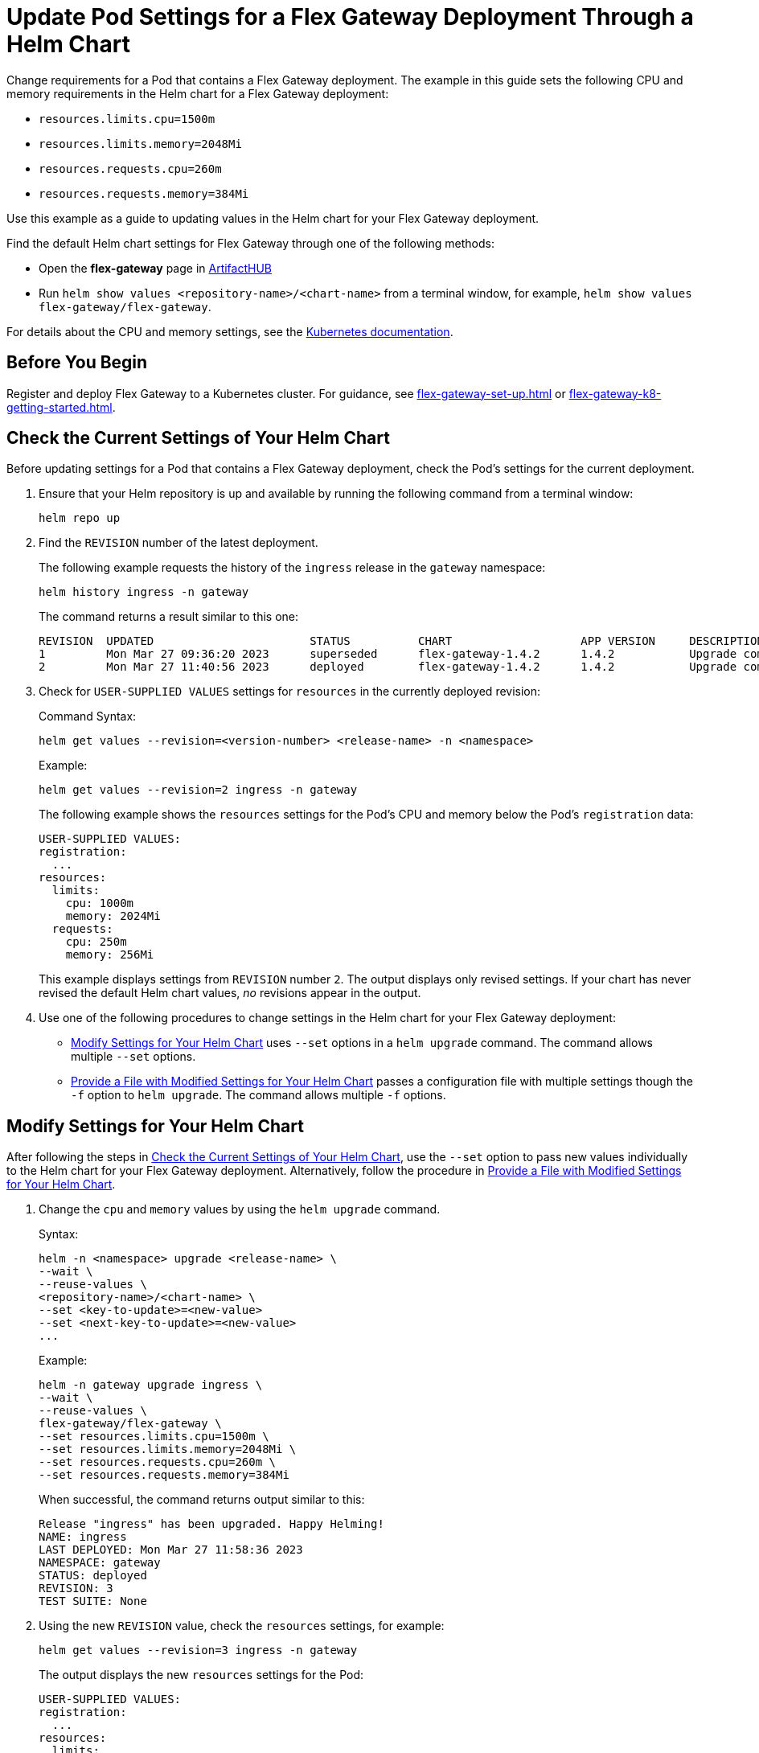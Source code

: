 = Update Pod Settings for a Flex Gateway Deployment Through a Helm Chart

Change requirements for a Pod that contains a Flex Gateway deployment. The example in this guide sets the following CPU and memory requirements in the Helm chart for a Flex Gateway deployment:

* `resources.limits.cpu=1500m`
* `resources.limits.memory=2048Mi`
* `resources.requests.cpu=260m`
* `resources.requests.memory=384Mi`

Use this example as a guide to updating values in the Helm chart for your Flex Gateway deployment. 

Find the default Helm chart settings for Flex Gateway through one of the following methods:

* Open the *flex-gateway* page in https://artifacthub.io/packages/helm/flex-gateway/flex-gateway[ArtifactHUB^]
* Run `helm show values &lt;repository-name&gt;/&lt;chart-name&gt;` from a terminal window, for example, `helm show values flex-gateway/flex-gateway`.

For details about the CPU and memory settings, see the https://kubernetes.io/docs/concepts/configuration/manage-resources-containers/[Kubernetes documentation^]. 

== Before You Begin

Register and deploy Flex Gateway to a Kubernetes cluster. For guidance, see xref:flex-gateway-set-up.adoc[] or xref:flex-gateway-k8-getting-started.adoc[].

[[update-cpu-memory-example]]
== Check the Current Settings of Your Helm Chart

Before updating settings for a Pod that contains a Flex Gateway deployment, check the Pod's settings for the current deployment.

. Ensure that your Helm repository is up and available by running the following command from a terminal window:
+
[source,helm]
----
helm repo up
----
+
//TODO: Link to troubleshooting info for this once it's moved to the Troubleshooting section (from getting started for k8).

. Find the `REVISION` number of the latest deployment.
+
The following example requests the history of the `ingress` release in the `gateway` namespace:
+
[source,helm]
----
helm history ingress -n gateway
----
+
The command returns a result similar to this one:
+
----
REVISION  UPDATED                 	STATUS    	CHART             	APP VERSION	DESCRIPTION     
1         Mon Mar 27 09:36:20 2023	superseded	flex-gateway-1.4.2	1.4.2      	Upgrade complete
2         Mon Mar 27 11:40:56 2023	deployed  	flex-gateway-1.4.2	1.4.2      	Upgrade complete
----

. Check for `USER-SUPPLIED VALUES` settings for `resources` in the currently deployed revision:
+
.Command Syntax:
----
helm get values --revision=<version-number> <release-name> -n <namespace>
----
+
.Example:
[source,helm]
----
helm get values --revision=2 ingress -n gateway
----
+

The following example shows the `resources` settings for the Pod's CPU and memory below the Pod's `registration` data:
+
----
USER-SUPPLIED VALUES:
registration:
  ...
resources:
  limits:
    cpu: 1000m
    memory: 2024Mi
  requests:
    cpu: 250m
    memory: 256Mi
----
+
This example displays settings from `REVISION` number `2`. The output displays only revised settings. If your chart has never revised the default Helm chart values, _no_ revisions appear in the output. 

. Use one of the following procedures to change settings in the Helm chart for your Flex Gateway deployment: 

* <<use-helm-set-option>> uses `--set` options in a `helm upgrade` command. The command allows multiple `--set` options. 
* <<use-helm-f-option>> passes a configuration file with multiple settings though the `-f` option to `helm upgrade`. The command allows multiple `-f` options.

[[use-helm-set-option]]
== Modify Settings for Your Helm Chart

After following the steps in <<update-cpu-memory-example>>, use the `--set` option to pass new values individually to the Helm chart for your Flex Gateway deployment. Alternatively, follow the procedure in <<use-helm-f-option>>.

. Change the `cpu` and `memory` values by using the `helm upgrade` command.
+
.Syntax:
----
helm -n <namespace> upgrade <release-name> \
--wait \
--reuse-values \
<repository-name>/<chart-name> \
--set <key-to-update>=<new-value> 
--set <next-key-to-update>=<new-value> 
...
----
+
.Example:
[source,helm]
----
helm -n gateway upgrade ingress \
--wait \
--reuse-values \
flex-gateway/flex-gateway \
--set resources.limits.cpu=1500m \
--set resources.limits.memory=2048Mi \
--set resources.requests.cpu=260m \
--set resources.requests.memory=384Mi
----
+
When successful, the command returns output similar to this:
+
----
Release "ingress" has been upgraded. Happy Helming!
NAME: ingress
LAST DEPLOYED: Mon Mar 27 11:58:36 2023
NAMESPACE: gateway
STATUS: deployed
REVISION: 3
TEST SUITE: None
----  

. Using the new `REVISION` value, check the `resources` settings, for example:
+
[source,helm]
----
helm get values --revision=3 ingress -n gateway
----
+
The output displays the new `resources` settings for the Pod:
+
----
USER-SUPPLIED VALUES:
registration:
  ...
resources:
  limits:
    cpu: 1500m
    memory: 2048Mi
  requests:
    cpu: 260m
    memory: 384Mi
----

[[use-helm-f-option]]
== Provide a File with Modified Settings for Your Helm Chart

After following the steps in <<update-cpu-memory-example>>, use the `-f` option with `helm upgrade` to identify the file that contains new Helm chart settings for your Flex Gateway deployment. Alternatively, follow the procedure in <<use-helm-set-option>>.

. Create a configuration file that contains your new settings.
+
For example, create a YAML file named `my-config-file.yaml` that contains the new `cpu` and `memory` values:
+
[source,yaml]
----
resources:
  limits:
    cpu: 1500m
    memory: 2048Mi
  requests:
    cpu: 260m
    memory: 384Mi
----

. Pass the new values from your configuration file to your Helm chart, for example:
+
.Syntax:
----
helm -n <namespace> upgrade <release-name> \
--wait \
--reuse-values \
<repository-name>/<chart-name> \
-f <your-settings-config-file>
----
+
.Example:
[source,helm]
----
helm -n gateway upgrade ingress \
--wait \
--reuse-values \
flex-gateway/flex-gateway \
-f my-config-file.yaml
----
+
When successful, the command returns output similar to this:
+
----
Release "ingress" has been upgraded. Happy Helming!
NAME: ingress
LAST DEPLOYED: Mon Mar 27 16:38:07 2023
NAMESPACE: gateway
STATUS: deployed
REVISION: 4
TEST SUITE: None
----

. Using your Helm repository and chart names, verify the update to your chart, for example:
+
[source,helm]
----
helm get values --revision=4 ingress -n gateway
----
+
The output displays the new `resources` settings for the Pod:
+
----
USER-SUPPLIED VALUES:
registration:
  ...
resources:
  limits:
    cpu: 1500m
    memory: 2048Mi
  requests:
    cpu: 260m
    memory: 384Mi
----
